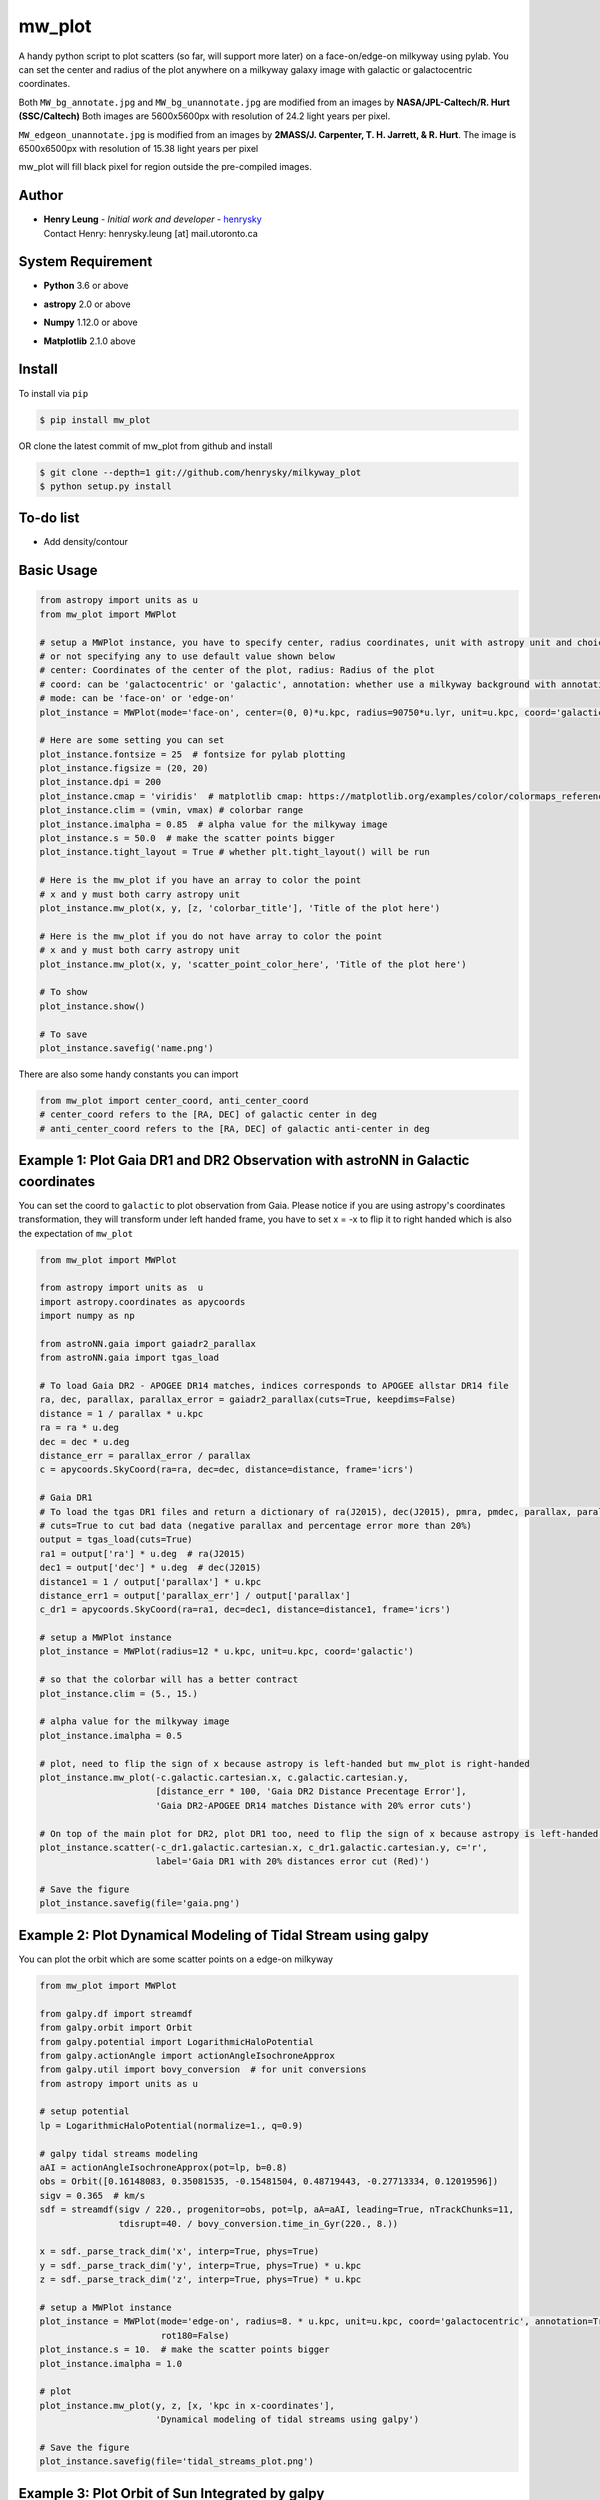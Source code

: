 mw_plot
========

A handy python script to plot scatters (so far, will support more later) on a face-on/edge-on milkyway using pylab.
You can set the center and radius of the plot anywhere on a milkyway galaxy image with galactic or galactocentric coordinates.

Both ``MW_bg_annotate.jpg`` and ``MW_bg_unannotate.jpg`` are modified from an images by **NASA/JPL-Caltech/R. Hurt (SSC/Caltech)**
Both images are 5600x5600px with resolution of 24.2 light years per pixel.

``MW_edgeon_unannotate.jpg`` is modified from an images by **2MASS/J. Carpenter, T. H. Jarrett, & R. Hurt**.
The image is 6500x6500px with resolution of 15.38 light years per pixel

mw_plot will fill black pixel for region outside the pre-compiled images.

Author
---------------

-  | **Henry Leung** - *Initial work and developer* - henrysky_
   | Contact Henry: henrysky.leung [at] mail.utoronto.ca

.. _henrysky: https://github.com/henrysky

System Requirement
---------------------

-  | **Python** 3.6 or above
-  | **astropy** 2.0 or above
-  | **Numpy** 1.12.0 or above
-  | **Matplotlib** 2.1.0 above

Install
---------------------

To install via ``pip``

.. code-block:: bash

   $ pip install mw_plot

OR clone the latest commit of mw_plot from github and install

.. code-block:: bash

   $ git clone --depth=1 git://github.com/henrysky/milkyway_plot
   $ python setup.py install

To-do list
---------------------

- Add density/contour

Basic Usage
---------------------

.. code:: python

   from astropy import units as u
   from mw_plot import MWPlot

   # setup a MWPlot instance, you have to specify center, radius coordinates, unit with astropy unit and choice of coord
   # or not specifying any to use default value shown below
   # center: Coordinates of the center of the plot, radius: Radius of the plot
   # coord: can be 'galactocentric' or 'galactic', annotation: whether use a milkyway background with annotation
   # mode: can be 'face-on' or 'edge-on'
   plot_instance = MWPlot(mode='face-on', center=(0, 0)*u.kpc, radius=90750*u.lyr, unit=u.kpc, coord='galactic', annotation=True, rot180=False)

   # Here are some setting you can set
   plot_instance.fontsize = 25  # fontsize for pylab plotting
   plot_instance.figsize = (20, 20)
   plot_instance.dpi = 200
   plot_instance.cmap = 'viridis'  # matplotlib cmap: https://matplotlib.org/examples/color/colormaps_reference.html
   plot_instance.clim = (vmin, vmax) # colorbar range
   plot_instance.imalpha = 0.85  # alpha value for the milkyway image
   plot_instance.s = 50.0  # make the scatter points bigger
   plot_instance.tight_layout = True # whether plt.tight_layout() will be run

   # Here is the mw_plot if you have an array to color the point
   # x and y must both carry astropy unit
   plot_instance.mw_plot(x, y, [z, 'colorbar_title'], 'Title of the plot here')

   # Here is the mw_plot if you do not have array to color the point
   # x and y must both carry astropy unit
   plot_instance.mw_plot(x, y, 'scatter_point_color_here', 'Title of the plot here')

   # To show
   plot_instance.show()

   # To save
   plot_instance.savefig('name.png')

There are also some handy constants you can import

.. code:: python

   from mw_plot import center_coord, anti_center_coord
   # center_coord refers to the [RA, DEC] of galactic center in deg
   # anti_center_coord refers to the [RA, DEC] of galactic anti-center in deg

Example 1: Plot Gaia DR1 and DR2 Observation with astroNN in Galactic coordinates
------------------------------------------------------------------------------------

.. image:: https://github.com/henrysky/milkyway_plot/blob/master/readme_images/example_plot_gaia.png?raw=true

You can set the coord to ``galactic`` to plot observation from Gaia. Please notice if you are using astropy's
coordinates transformation, they will transform under left handed frame, you have to set x = -x to flip it to
right handed which is also the expectation of ``mw_plot``

.. code:: python

    from mw_plot import MWPlot

    from astropy import units as  u
    import astropy.coordinates as apycoords
    import numpy as np

    from astroNN.gaia import gaiadr2_parallax
    from astroNN.gaia import tgas_load

    # To load Gaia DR2 - APOGEE DR14 matches, indices corresponds to APOGEE allstar DR14 file
    ra, dec, parallax, parallax_error = gaiadr2_parallax(cuts=True, keepdims=False)
    distance = 1 / parallax * u.kpc
    ra = ra * u.deg
    dec = dec * u.deg
    distance_err = parallax_error / parallax
    c = apycoords.SkyCoord(ra=ra, dec=dec, distance=distance, frame='icrs')

    # Gaia DR1
    # To load the tgas DR1 files and return a dictionary of ra(J2015), dec(J2015), pmra, pmdec, parallax, parallax error, g-band mag
    # cuts=True to cut bad data (negative parallax and percentage error more than 20%)
    output = tgas_load(cuts=True)
    ra1 = output['ra'] * u.deg  # ra(J2015)
    dec1 = output['dec'] * u.deg  # dec(J2015)
    distance1 = 1 / output['parallax'] * u.kpc
    distance_err1 = output['parallax_err'] / output['parallax']
    c_dr1 = apycoords.SkyCoord(ra=ra1, dec=dec1, distance=distance1, frame='icrs')

    # setup a MWPlot instance
    plot_instance = MWPlot(radius=12 * u.kpc, unit=u.kpc, coord='galactic')

    # so that the colorbar will has a better contract
    plot_instance.clim = (5., 15.)

    # alpha value for the milkyway image
    plot_instance.imalpha = 0.5

    # plot, need to flip the sign of x because astropy is left-handed but mw_plot is right-handed
    plot_instance.mw_plot(-c.galactic.cartesian.x, c.galactic.cartesian.y,
                          [distance_err * 100, 'Gaia DR2 Distance Precentage Error'],
                          'Gaia DR2-APOGEE DR14 matches Distance with 20% error cuts')

    # On top of the main plot for DR2, plot DR1 too, need to flip the sign of x because astropy is left-handed but mw_plot is right-handed
    plot_instance.scatter(-c_dr1.galactic.cartesian.x, c_dr1.galactic.cartesian.y, c='r',
                          label='Gaia DR1 with 20% distances error cut (Red)')

    # Save the figure
    plot_instance.savefig(file='gaia.png')


Example 2: Plot Dynamical Modeling of Tidal Stream using galpy
-----------------------------------------------------------------

.. image:: https://github.com/henrysky/milkyway_plot/blob/master/readme_images/tidal_streams_plot.png?raw=true

You can plot the orbit which are some scatter points on a edge-on milkyway

.. code:: python

    from mw_plot import MWPlot

    from galpy.df import streamdf
    from galpy.orbit import Orbit
    from galpy.potential import LogarithmicHaloPotential
    from galpy.actionAngle import actionAngleIsochroneApprox
    from galpy.util import bovy_conversion  # for unit conversions
    from astropy import units as u

    # setup potential
    lp = LogarithmicHaloPotential(normalize=1., q=0.9)

    # galpy tidal streams modeling
    aAI = actionAngleIsochroneApprox(pot=lp, b=0.8)
    obs = Orbit([0.16148083, 0.35081535, -0.15481504, 0.48719443, -0.27713334, 0.12019596])
    sigv = 0.365  # km/s
    sdf = streamdf(sigv / 220., progenitor=obs, pot=lp, aA=aAI, leading=True, nTrackChunks=11,
                   tdisrupt=40. / bovy_conversion.time_in_Gyr(220., 8.))

    x = sdf._parse_track_dim('x', interp=True, phys=True)
    y = sdf._parse_track_dim('y', interp=True, phys=True) * u.kpc
    z = sdf._parse_track_dim('z', interp=True, phys=True) * u.kpc

    # setup a MWPlot instance
    plot_instance = MWPlot(mode='edge-on', radius=8. * u.kpc, unit=u.kpc, coord='galactocentric', annotation=True,
                           rot180=False)
    plot_instance.s = 10.  # make the scatter points bigger
    plot_instance.imalpha = 1.0

    # plot
    plot_instance.mw_plot(y, z, [x, 'kpc in x-coordinates'],
                          'Dynamical modeling of tidal streams using galpy')

    # Save the figure
    plot_instance.savefig(file='tidal_streams_plot.png')

Example 3: Plot Orbit of Sun Integrated by galpy
-------------------------------------------------------

.. image:: https://github.com/henrysky/milkyway_plot/blob/master/readme_images/example_plot_1.png?raw=true

You can plot the orbit which are some scatter points on a face-on milkyway

.. code:: python

    from mw_plot import MWPlot

    from galpy.potential import MWPotential2014
    from galpy.orbit import Orbit
    import numpy as np
    from astropy import units as u

    # Orbit Integration using galpy for the Sun
    op = Orbit([0., 0., 0., 0., 0., 0.], radec=True, ro=8., vo=220.)
    ts = np.linspace(0, 20, 10000)
    op.integrate(ts, MWPotential2014)
    x = op.x(ts) * u.kpc
    y = op.y(ts) * u.kpc
    z = op.z(ts)

    # setup a MWPlot instance
    plot_instance = MWPlot(radius=20 * u.kpc, unit=u.kpc, coord='galactocentric')
    plot_instance.imalpha = 1.0
    plot_instance.s = 10

    # plot
    plot_instance.mw_plot(x, y, [z, 'kpc above galactic plane'],
                          'Orbit of Sun in 20Gyr using galpy colored by kpc above galactic plane')

    # Save the figure
    plot_instance.savefig(file='mw_plot.png')

   # Show the figure
   plot_instance.show()

You can turn off the annotation by putting ``annotation=False`` when creating an instance

.. image:: https://github.com/henrysky/milkyway_plot/blob/master/readme_images/example_plot_1_unannotation.png?raw=true

Example 4: Change the Center and Radius of the Plot
---------------------------------------------------------

.. image:: https://github.com/henrysky/milkyway_plot/blob/master/readme_images/example_plot_2.png?raw=true

You can set the center point and radius of the plot. In this case, we set (16, -3) in galactic coordinates
such that the plot centered at the Sun at the end of 10Gyr orbit, and set the radius as 6 kpc to close up. We will
just set the color to red without color bar title because there is no color bar needed. Please notice the plot assumed
the milkyway is not moving.

.. code:: python

    from mw_plot import MWPlot

    from galpy.potential import MWPotential2014
    from galpy.orbit import Orbit
    import numpy as np
    from astropy import units as u

    # Orbit Integration using galpy for the Sun
    op = Orbit([0., 0., 0., 0., 0., 0.], radec=True, ro=8., vo=220.)
    ts = np.linspace(0, 10, 10000)
    op.integrate(ts, MWPotential2014)
    x = op.x(ts) * u.kpc
    y = op.y(ts) * u.kpc
    z = op.z(ts)

    # setup a MWPlot instance
    plot_instance = MWPlot(center=(-16, -2.5) * u.kpc, radius=6 * u.kpc)
    plot_instance.s = 50.0  # make the scatter points bigger

    # plot, need to add 8kpc to shift to galactic coordinates
    plot_instance.mw_plot(x - 8. * u.kpc, y, 'r', 'Orbit of Sun in 10Gyr using galpy')

    # Save the figure
    plot_instance.savefig(file='mw_plot_zoomed.png')

   # Show the figure
   plot_instance.show()

License
---------------------------------------------------------

This project is licensed under the MIT License - see the `LICENSE`_ file for details

.. _LICENSE: LICENSE
